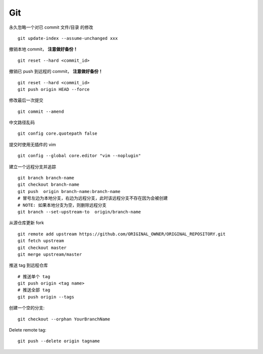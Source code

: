 Git
===

永久忽略一个对已 commit 文件/目录 的修改

::

    git update-index --assume-unchanged xxx

撤销本地 commit， **注意做好备份！**

::

    git reset --hard <commit_id>

撤销已 push 到远程的 commit， **注意做好备份！**

::

    git reset --hard <commit_id>
    git push origin HEAD --force

修改最后一次提交

::

    git commit --amend

中文路径乱码

::

    git config core.quotepath false

提交时使用无插件的 vim

::

    git config --global core.editor "vim --noplugin"

建立一个远程分支并追踪

::

    git branch branch-name
    git checkout branch-name
    git push  origin branch-name:branch-name
    # 冒号左边为本地分支，右边为远程分支，此时该远程分支不存在因为会被创建
    # NOTE: 如果本地分支为空，则删除远程分支
    git branch --set-upstream-to  origin/branch-name

从源仓库更新 fork

::

    git remote add upstream https://github.com/ORIGINAL_OWNER/ORIGINAL_REPOSITORY.git
    git fetch upstream
    git checkout master
    git merge upstream/master

推送 tag 到远程仓库

::

    # 推送单个 tag
    git push origin <tag name>
    # 推送全部 tag
    git push origin --tags

创建一个空的分支::

    git checkout --orphan YourBranchName

Delete remote tag::

    git push --delete origin tagname
